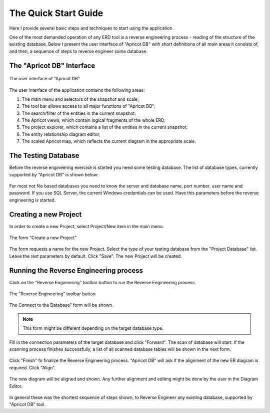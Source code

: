 The Quick Start Guide
#####################

Here I provide several basic steps and techniques to start using the application.

One of the most demanded operation of any ERD tool is a reverse engineering process - reading of the structure of the existing database.
Below I present the user interface of "Apricot DB" with short definitions of all main areas it consists of, and then, a sequence of steps to reverse engineer some database.

The "Apricot DB" Interface
**************************

.. figure:: figures/apricot-main-screen.jpg
   :align: center

   The user interface of "Apricot DB"

The user interface of the application contains the following areas:

1. The main menu and selectors of the snapshot and scale;
2. The tool bar allows access to all major functions of "Apricot DB";
3. The search/filter of the entities in the current snapshot;
4. The Apricot views, which contain logical fragments of the whole ERD;
5. The project explorer, which contains a list of the entities in the current snapshot;
6. The entity relationship diagram editor;
7. The scaled Apricot map, which reflects the current diagram in the appropriate scale.

The Testing Database
********************

Before the reverse engineering exercise is started you need some testing database. 
The list of database types, currently supported by "Apricot DB" is shown below:

.. figure:: figures/apricot-supported-databases.jpg
   :align: center

For most not file based databases you need to know the server and database name, port number, user name and password. If you use SQL Server, the current Windows credentials can be used.
Have this parameters before the reverse engineering is started.

Creating a new Project
**********************

In order to create a new Project, select Project/New item in the main menu.

.. figure:: figures/apricot-create-new-project.jpg
   :align: center

   The form "Create a new Project"

The form requests a name for the new Project. Select the type of your testing database from the "Project Database" list. Leave the rest parameters by default. Click "Save".
The new Project will be created.

Running the Reverse Engineering process
***************************************

Click on the "Reverse Enginnering" toolbar button to run the Reverse Engineering process.

.. figure:: figures/apricot-reverse-engineering-menu.jpg
   :align: center

   The "Reverse Engineering" toolbar button

The Connect to the Database" form will be shown.

.. note::
   This form might be different depending on the target database type. 

.. figure:: figures/apricot-connect-to-database.jpg
   :align: center

Fill in the connection parameters of the target database and click "Forward". The scan of database will start.
If the scanning process finishes successfully, a list of all scanned database tables will be shown in the next form.

.. figure:: figures/apricot-reversed-tables-list.jpg
   :align: center

Click "Finish" fo finalize the Reverse Engineering process.
"Apricot DB" will ask if the alignment of the new ER diagram is required. Click "Align".

.. figure:: figures/apricot-align-diagram-alert.jpg
   :align: center                                                                           

The new diagram will be aligned and shown. Any further alignment and editing might be done by the user in the Diagram Editor.

.. figure:: figures/apricot-reversed-diagram.jpg
   :align: center

In general these was the shortest sequence of steps shown, to Reverse Engineer any existing database, supported by "Apricot DB" tool.
   